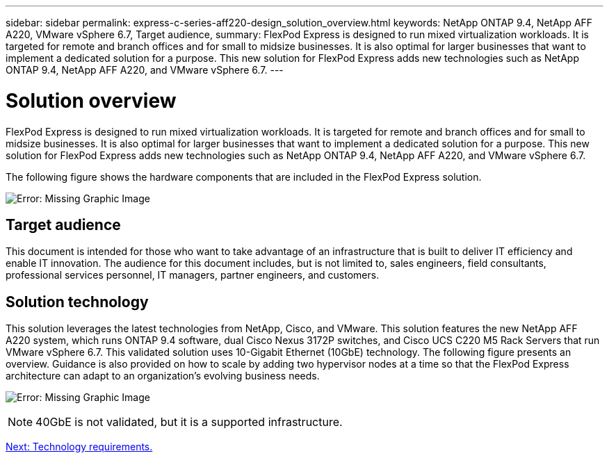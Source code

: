 ---
sidebar: sidebar
permalink: express-c-series-aff220-design_solution_overview.html
keywords: NetApp ONTAP 9.4, NetApp AFF A220, VMware vSphere 6.7, Target audience,
summary: FlexPod Express is designed to run mixed virtualization workloads. It is targeted for remote and branch offices and for small to midsize businesses. It is also optimal for larger businesses that want to implement a dedicated solution for a purpose. This new solution for FlexPod Express adds new technologies such as NetApp ONTAP 9.4, NetApp AFF A220, and VMware vSphere 6.7.
---

= Solution overview

:hardbreaks:
:nofooter:
:icons: font
:linkattrs:
:imagesdir: ./media/

//
// This file was created with NDAC Version 2.0 (August 17, 2020)
//
// 2021-04-22 14:35:14.883493
//

FlexPod Express is designed to run mixed virtualization workloads. It is targeted for remote and branch offices and for small to midsize businesses. It is also optimal for larger businesses that want to implement a dedicated solution for a purpose. This new solution for FlexPod Express adds new technologies such as NetApp ONTAP 9.4, NetApp AFF A220, and VMware vSphere 6.7.

The following figure shows the hardware components that are included in the FlexPod Express solution.

image:express-c-series-aff220-design_image3.png[Error: Missing Graphic Image]

== Target audience

This document is intended for those who want to take advantage of an infrastructure that is built to deliver IT efficiency and enable IT innovation. The audience for this document includes, but is not limited to, sales engineers, field consultants, professional services personnel, IT managers, partner engineers, and customers.

== Solution technology

This solution leverages the latest technologies from NetApp, Cisco, and VMware. This solution features the new NetApp AFF A220 system, which runs ONTAP 9.4 software, dual Cisco Nexus 3172P switches, and Cisco UCS C220 M5 Rack Servers that run VMware vSphere 6.7. This validated solution uses 10-Gigabit Ethernet (10GbE) technology. The following figure presents an overview. Guidance is also provided on how to scale by adding two hypervisor nodes at a time so that the FlexPod Express architecture can adapt to an organization’s evolving business needs.

image:express-c-series-aff220-design_image4.png[Error: Missing Graphic Image]

[NOTE]
40GbE is not validated, but it is a supported infrastructure.

link:express-c-series-aff220-design_technology_requirements.html[Next: Technology requirements.]
